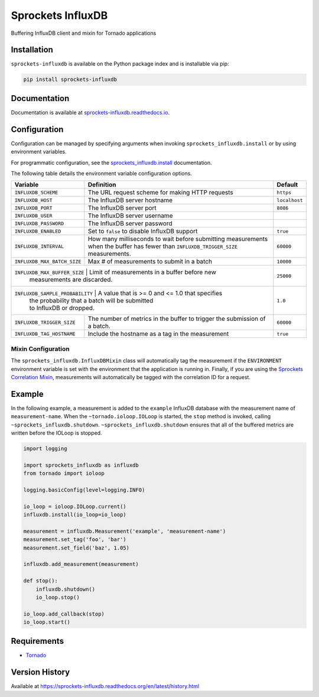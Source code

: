 Sprockets InfluxDB
==================
Buffering InfluxDB client and mixin for Tornado applications

|Version| |Downloads| |Status| |Coverage| |License|

Installation
------------
``sprockets-influxdb`` is available on the Python package index and is installable via pip:

.. code:: bash

    pip install sprockets-influxdb

Documentation
-------------
Documentation is available at `sprockets-influxdb.readthedocs.io <https://sprockets-influxdb.readthedocs.io>`_.

Configuration
-------------
Configuration can be managed by specifying arguments when invoking
``sprockets_influxdb.install`` or by using environment variables.

For programmatic configuration, see the
`sprockets_influxdb.install <https://sprockets-influxdb.readthedocs.io/en/latest/api.html#sprockets_influxdb.install>`_
documentation.

The following table details the environment variable configuration options.

+---------------------------------+--------------------------------------------------+---------------+
| Variable                        | Definition                                       | Default       |
+=================================+==================================================+===============+
| ``INFLUXDB_SCHEME``             | The URL request scheme for making HTTP requests  | ``https``     |
+---------------------------------+--------------------------------------------------+---------------+
| ``INFLUXDB_HOST``               | The InfluxDB server hostname                     | ``localhost`` |
+---------------------------------+--------------------------------------------------+---------------+
| ``INFLUXDB_PORT``               | The InfluxDB server port                         | ``8086``      |
+---------------------------------+--------------------------------------------------+---------------+
| ``INFLUXDB_USER``               | The InfluxDB server username                     |               |
+---------------------------------+--------------------------------------------------+---------------+
| ``INFLUXDB_PASSWORD``           | The InfluxDB server password                     |               |
+---------------------------------+--------------------------------------------------+---------------+
| ``INFLUXDB_ENABLED``            | Set to ``false`` to disable InfluxDB support     | ``true``      |
+---------------------------------+--------------------------------------------------+---------------+
| ``INFLUXDB_INTERVAL``           | How many milliseconds to wait before submitting  | ``60000``     |
|                                 | measurements when the buffer has fewer than      |               |
|                                 | ``INFLUXDB_TRIGGER_SIZE`` measurements.          |               |
+---------------------------------+--------------------------------------------------+---------------+
| ``INFLUXDB_MAX_BATCH_SIZE``     | Max # of measurements to submit in a batch       | ``10000``     |
+---------------------------------+--------------------------------------------------+---------------+
| ``INFLUXDB_MAX_BUFFER_SIZE``    | Limit of measurements in a buffer before new     | ``25000``     |
|                                 | measurements are discarded.                      |               |
+------------------------------+-----------------------------------------------------+---------------+
| ``INFLUXDB_SAMPLE_PROBABILITY`` | A value that is >= 0 and <= 1.0 that specifies   | ``1.0``       |
|                                 | the probability that a batch will be submitted   |               |
|                                 | to InfluxDB or dropped.                          |               |
+---------------------------------+--------------------------------------------------+---------------+
| ``INFLUXDB_TRIGGER_SIZE``       | The number of metrics in the buffer to trigger   | ``60000``     |
|                                 | the submission of a batch.                       |               |
+---------------------------------+--------------------------------------------------+---------------+
| ``INFLUXDB_TAG_HOSTNAME``       | Include the hostname as a tag in the measurement | ``true``      |
+---------------------------------+--------------------------------------------------+---------------+

Mixin Configuration
^^^^^^^^^^^^^^^^^^^
The ``sprockets_influxdb.InfluxDBMixin`` class will automatically tag the measurement if the
``ENVIRONMENT`` environment variable is set with the environment that the application is running
in. Finally, if you are using the
`Sprockets Correlation Mixin <https://github.com/sprockets/sprockets.mixins.correlation>`_,
measurements will automatically be tagged with the correlation ID for a request.

Example
-------
In the following example, a measurement is added to the ``example`` InfluxDB database
with the measurement name of ``measurement-name``. When the ``~tornado.ioloop.IOLoop``
is started, the ``stop`` method is invoked, calling ``~sprockets_influxdb.shutdown``.
``~sprockets_influxdb.shutdown`` ensures that all of the buffered metrics are
written before the IOLoop is stopped.

.. code:: python

    import logging

    import sprockets_influxdb as influxdb
    from tornado import ioloop

    logging.basicConfig(level=logging.INFO)

    io_loop = ioloop.IOLoop.current()
    influxdb.install(io_loop=io_loop)

    measurement = influxdb.Measurement('example', 'measurement-name')
    measurement.set_tag('foo', 'bar')
    measurement.set_field('baz', 1.05)

    influxdb.add_measurement(measurement)

    def stop():
        influxdb.shutdown()
        io_loop.stop()

    io_loop.add_callback(stop)
    io_loop.start()

Requirements
------------
-  `Tornado <https://tornadoweb.org>`_

Version History
---------------
Available at https://sprockets-influxdb.readthedocs.org/en/latest/history.html

.. |Version| image:: https://img.shields.io/pypi/v/sprockets-influxdb.svg?
   :target: http://badge.fury.io/py/sprockets-influxdb

.. |Status| image:: https://img.shields.io/travis/sprockets/sprockets-influxdb.svg?
   :target: https://travis-ci.org/sprockets/sprockets-influxdb

.. |Coverage| image:: https://img.shields.io/codecov/c/github/sprockets/sprockets-influxdb.svg?
   :target: https://codecov.io/github/sprockets/sprockets-influxdb?branch=master

.. |Downloads| image:: https://img.shields.io/pypi/dm/sprockets-influxdb.svg?
   :target: https://pypi.python.org/pypi/sprockets-influxdb

.. |License| image:: https://img.shields.io/pypi/l/sprockets-influxdb.svg?
   :target: https://sprockets-influxdb.readthedocs.org
